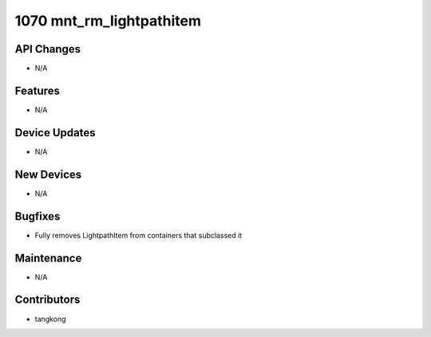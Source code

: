 1070 mnt_rm_lightpathitem
#########################

API Changes
-----------
- N/A

Features
--------
- N/A

Device Updates
--------------
- N/A

New Devices
-----------
- N/A

Bugfixes
--------
- Fully removes LightpathItem from containers that subclassed it

Maintenance
-----------
- N/A

Contributors
------------
- tangkong
